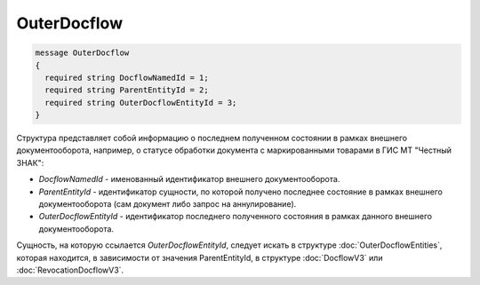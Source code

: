 OuterDocflow
================

.. code-block:: protobuf

  message OuterDocflow
  {
    required string DocflowNamedId = 1;
    required string ParentEntityId = 2;
    required string OuterDocflowEntityId = 3;
  }

Структура представляет собой информацию о последнем полученном состоянии в рамках внешнего документооборота, например, о статусе обработки документа с маркированными товарами в ГИС МТ "Честный ЗНАК":

-  *DocflowNamedId* - именованный идентификатор внешнего документооборота.
-  *ParentEntityId* - идентификатор сущности, по которой получено последнее состояние в рамках внешнего документооборота (сам документ либо запрос на аннулирование).
-  *OuterDocflowEntityId* - идентификатор последнего полученного состояния в рамках данного внешнего документооборота.

Сущность, на которую ссылается *OuterDocflowEntityId*, следует искать в структуре :doc:`OuterDocflowEntities`, которая находится, в зависимости от значения ParentEntityId, в структуре :doc:`DocflowV3` или :doc:`RevocationDocflowV3`.
